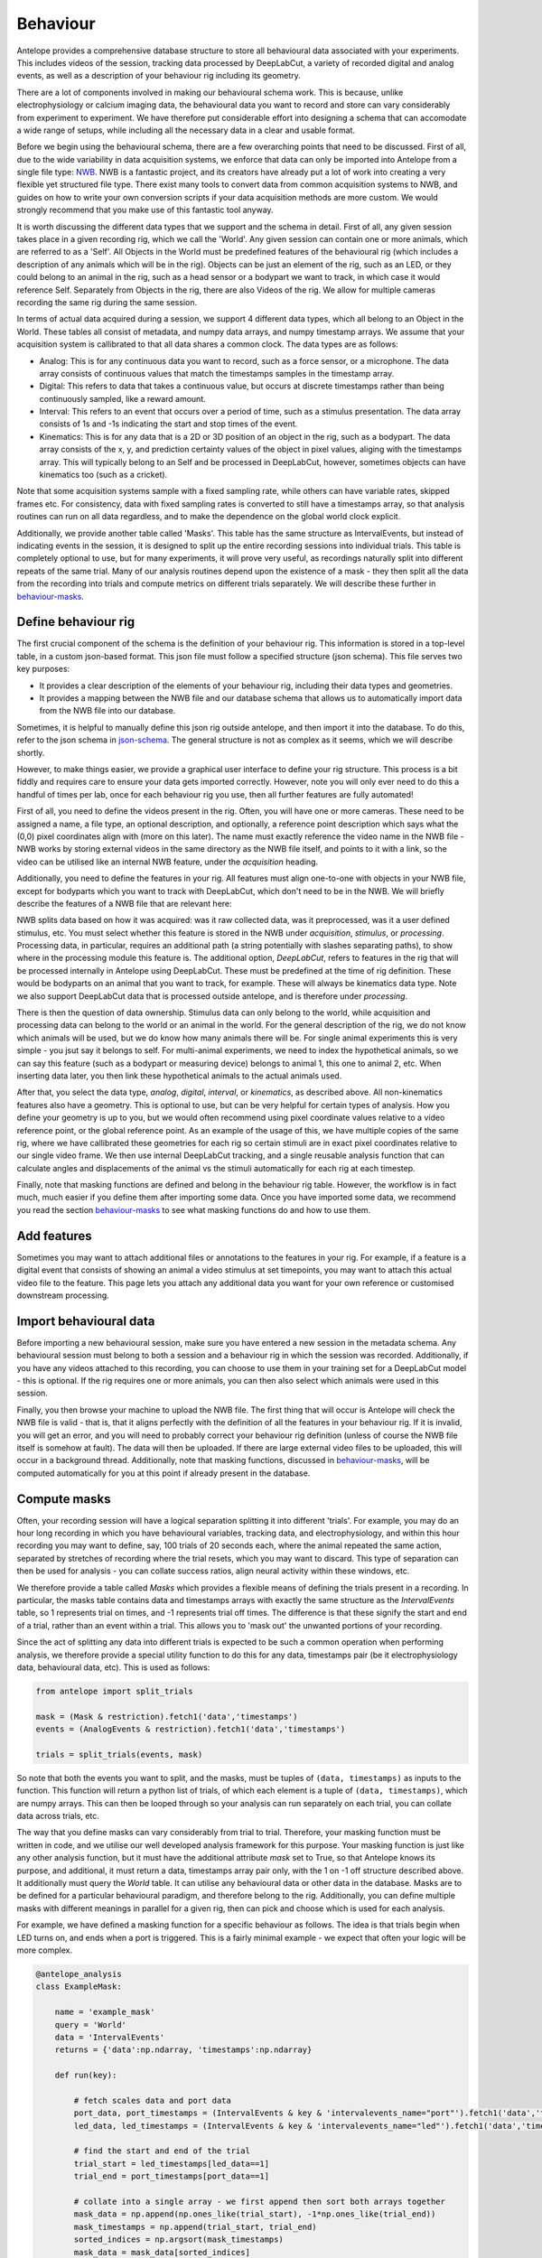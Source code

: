 .. _behaviour:

Behaviour
---------
Antelope provides a comprehensive database structure to store all behavioural data associated with your experiments. This includes videos of the session, tracking data processed by DeepLabCut, a variety of recorded digital and analog events, as well as a description of your behaviour rig including its geometry.

There are a lot of components involved in making our behavioural schema work. This is because, unlike electrophysiology or calcium imaging data, the behavioural data you want to record and store can vary considerably from experiment to experiment. We have therefore put considerable effort into designing a schema that can accomodate a wide range of setups, while including all the necessary data in a clear and usable format.

.. image:: ../images/behaviour.png
    :alt: Antelope electrophysiology schema

Before we begin using the behavioural schema, there are a few overarching points that need to be discussed. First of all, due to the wide variability in data acquisition systems, we enforce that data can only be imported into Antelope from a single file type: `NWB <https://www.nwb.org/>`_. NWB is a fantastic project, and its creators have already put a lot of work into creating a very flexible yet structured file type. There exist many tools to convert data from common acquisition systems to NWB, and guides on how to write your own conversion scripts if your data acquisition methods are more custom. We would strongly recommend that you make use of this fantastic tool anyway.

It is worth discussing the different data types that we support and the schema in detail. First of all, any given session takes place in a given recording rig, which we call the 'World'. Any given session can contain one or more animals, which are referred to as a 'Self'. All Objects in the World must be predefined features of the behavioural rig (which includes a description of any animals which will be in the rig). Objects can be just an element of the rig, such as an LED, or they could belong to an animal in the rig, such as a head sensor or a bodypart we want to track, in which case it would reference Self. Separately from Objects in the rig, there are also Videos of the rig. We allow for multiple cameras recording the same rig during the same session.

In terms of actual data acquired during a session, we support 4 different data types, which all belong to an Object in the World. These tables all consist of metadata, and numpy data arrays, and numpy timestamp arrays. We assume that your acquisition system is callibrated to that all data shares a common clock. The data types are as follows:

- Analog: This is for any continuous data you want to record, such as a force sensor, or a microphone. The data array consists of continuous values that match the timestamps samples in the timestamp array.
- Digital: This refers to data that takes a continuous value, but occurs at discrete timestamps rather than being continuously sampled, like a reward amount.
- Interval: This refers to an event that occurs over a period of time, such as a stimulus presentation. The data array consists of 1s and -1s indicating the start and stop times of the event.
- Kinematics: This is for any data that is a 2D or 3D position of an object in the rig, such as a bodypart. The data array consists of the x, y, and prediction certainty values of the object in pixel values, aliging with the timestamps array. This will typically belong to an Self and be processed in DeepLabCut, however, sometimes objects can have kinematics too (such as a cricket).

Note that some acquisition systems sample with a fixed sampling rate, while others can have variable rates, skipped frames etc. For consistency, data with fixed sampling rates is converted to still have a timestamps array, so that analysis routines can run on all data regardless, and to make the dependence on the global world clock explicit.

Additionally, we provide another table called 'Masks'. This table has the same structure as IntervalEvents, but instead of indicating events in the session, it is designed to split up the entire recording sessions into individual trials. This table is completely optional to use, but for many experiments, it will prove very useful, as recordings naturally split into different repeats of the same trial. Many of our analysis routines depend upon the existence of a mask - they then split all the data from the recording into trials and compute metrics on different trials separately. We will describe these further in behaviour-masks_.

Define behaviour rig
^^^^^^^^^^^^^^^^^^^^

The first crucial component of the schema is the definition of your behaviour rig. This information is stored in a top-level table, in a custom json-based format. This json file must follow a specified structure (json schema). This file serves two key purposes:

- It provides a clear description of the elements of your behaviour rig, including their data types and geometries.
- It provides a mapping between the NWB file and our database schema that allows us to automatically import data from the NWB file into our database.

Sometimes, it is helpful to manually define this json rig outside antelope, and then import it into the database. To do this, refer to the json schema in json-schema_. The general structure is not as complex as it seems, which we will describe shortly.

However, to make things easier, we provide a graphical user interface to define your rig structure. This process is a bit fiddly and requires care to ensure your data gets imported correctly. However, note you will only ever need to do this a handful of times per lab, once for each behaviour rig you use, then all further features are fully automated!

First of all, you need to define the videos present in the rig. Often, you will have one or more cameras. These need to be assigned a name, a file type, an optional description, and optionally, a reference point description which says what the (0,0) pixel coordinates align with (more on this later). The name must exactly reference the video name in the NWB file - NWB works by storing external videos in the same directory as the NWB file itself, and points to it with a link, so the video can be utilised like an internal NWB feature, under the `acquisition` heading.

Additionally, you need to define the features in your rig. All features must align one-to-one with objects in your NWB file, except for bodyparts which you want to track with DeepLabCut, which don't need to be in the NWB. We will briefly describe the features of a NWB file that are relevant here:

NWB splits data based on how it was acquired: was it raw collected data, was it preprocessed, was it a user defined stimulus, etc. You must select whether this feature is stored in the NWB under `acquisition`, `stimulus`, or `processing`. Processing data, in particular, requires an additional path (a string potentially with slashes separating paths), to show where in the processing module this feature is. The additional option, `DeepLabCut`, refers to features in the rig that will be processed internally in Antelope using DeepLabCut. These must be predefined at the time of rig definition. These would be bodyparts on an animal that you want to track, for example. These will always be kinematics data type. Note we also support DeepLabCut data that is processed outside antelope, and is therefore under `processing`.

There is then the question of data ownership. Stimulus data can only belong to the world, while acquisition and processing data can belong to the world or an animal in the world. For the general description of the rig, we do not know which animals will be used, but we do know how many animals there will be. For single animal experiments this is very simple - you jsut say it belongs to self. For multi-animal experiments, we need to index the hypothetical animals, so we can say this feature (such as a bodypart or measuring device) belongs to animal 1, this one to animal 2, etc. When inserting data later, you then link these hypothetical animals to the actual animals used.

After that, you select the data type, `analog`, `digital`, `interval`, or `kinematics`, as described above. All non-kinematics features also have a geometry. This is optional to use, but can be very helpful for certain types of analysis. How you define your geometry is up to you, but we would often recommend using pixel coordinate values relative to a video reference point, or the global reference point. As an example of the usage of this, we have multiple copies of the same rig, where we have callibrated these geometries for each rig so certain stimuli are in exact pixel coordinates relative to our single video frame. We then use internal DeepLabCut tracking, and a single reusable analysis function that can calculate angles and displacements of the animal vs the stimuli automatically for each rig at each timestep.

Finally, note that masking functions are defined and belong in the behaviour rig table. However, the workflow is in fact much, much easier if you define them after importing some data. Once you have imported some data, we recommend you read the section behaviour-masks_ to see what masking functions do and how to use them.

Add features
^^^^^^^^^^^^

Sometimes you may want to attach additional files or annotations to the features in your rig. For example, if a feature is a digital event that consists of showing an animal a video stimulus at set timepoints, you may want to attach this actual video file to the feature. This page lets you attach any additional data you want for your own reference or customised downstream processing.

Import behavioural data
^^^^^^^^^^^^^^^^^^^^^^^

Before importing a new behavioural session, make sure you have entered a new session in the metadata schema. Any behavioural session must belong to both a session and a behaviour rig in which the session was recorded. Additionally, if you have any videos attached to this recording, you can choose to use them in your training set for a DeepLabCut model - this is optional. If the rig requires one or more animals, you can then also select which animals were used in this session.

Finally, you then browse your machine to upload the NWB file. The first thing that will occur is Antelope will check the NWB file is valid - that is, that it aligns perfectly with the definition of all the features in your behaviour rig. If it is invalid, you will get an error, and you will need to probably correct your behaviour rig definition (unless of course the NWB file itself is somehow at fault). The data will then be uploaded. If there are large external video files to be uploaded, this will occur in a background thread. Additionally, note that masking functions, discussed in behaviour-masks_, will be computed automatically for you at this point if already present in the database.

.. _behaviour-masks:

Compute masks
^^^^^^^^^^^^^

Often, your recording session will have a logical separation splitting it into different 'trials'. For example, you may do an hour long recording in which you have behavioural variables, tracking data, and electrophysiology, and within this hour recording you may want to define, say, 100 trials of 20 seconds each, where the animal repeated the same action, separated by stretches of recording where the trial resets, which you may want to discard. This type of separation can then be used for analysis - you can collate success ratios, align neural activity within these windows, etc.

We therefore provide a table called `Masks` which provides a flexible means of defining the trials present in a recording. In particular, the masks table contains data and timestamps arrays with exactly the same structure as the `IntervalEvents` table, so 1 represents trial on times, and -1 represents trial off times. The difference is that these signify the start and end of a trial, rather than an event within a trial. This allows you to 'mask out' the unwanted portions of your recording.

Since the act of splitting any data into different trials is expected to be such a common operation when performing analysis, we therefore provide a special utility function to do this for any data, timestamps pair (be it electrophysiology data, behavioural data, etc). This is used as follows:

.. code-block:: python

    from antelope import split_trials

    mask = (Mask & restriction).fetch1('data','timestamps')
    events = (AnalogEvents & restriction).fetch1('data','timestamps')

    trials = split_trials(events, mask)

So note that both the events you want to split, and the masks, must be tuples of ``(data, timestamps)`` as inputs to the function. This function will return a python list of trials, of which each element is a tuple of ``(data, timestamps)``, which are numpy arrays. This can then be looped through so your analysis can run separately on each trial, you can collate data across trials, etc.

The way that you define masks can vary considerably from trial to trial. Therefore, your masking function must be written in code, and we utilise our well developed analysis framework for this purpose. Your masking function is just like any other analysis function, but it must have the additional attribute `mask` set to True, so that Antelope knows its purpose, and additional, it must return a data, timestamps array pair only, with the 1 on -1 off structure described above. It additionally must query the `World` table. It can utilise any behavioural data or other data in the database. Masks are to be defined for a particular behavioural paradigm, and therefore belong to the rig. Additionally, you can define multiple masks with different meanings in parallel for a given rig, then can pick and choose which is used for each analysis.

For example, we have defined a masking function for a specific behaviour as follows. The idea is that trials begin when LED turns on, and ends when a port is triggered. This is a fairly minimal example - we expect that often your logic will be more complex.

.. code-block:: python

    @antelope_analysis
    class ExampleMask:

        name = 'example_mask'
        query = 'World'
        data = 'IntervalEvents'
        returns = {'data':np.ndarray, 'timestamps':np.ndarray}

        def run(key):

            # fetch scales data and port data
            port_data, port_timestamps = (IntervalEvents & key & 'intervalevents_name="port"').fetch1('data','timestamps')
            led_data, led_timestamps = (IntervalEvents & key & 'intervalevents_name="led"').fetch1('data','timestamps')

            # find the start and end of the trial
            trial_start = led_timestamps[led_data==1]
            trial_end = port_timestamps[port_data==1]

            # collate into a single array - we first append then sort both arrays together
            mask_data = np.append(np.ones_like(trial_start), -1*np.ones_like(trial_end))
            mask_timestamps = np.append(trial_start, trial_end)
            sorted_indices = np.argsort(mask_timestamps)
            mask_data = mask_data[sorted_indices]
            mask_timestamps = mask_timestamps[sorted_indices]

            return mask_data, mask_timestamps

In terms of workflow, it is recommended that you upload at least one session for a given rig before attempting to define any masking functions. We then recommend that you write your masking function, and test its results using the python interface. Once you have run it, we recommend that you come back to this page, and select the masking function that you want for this specific rig. You can then upload the function to the database, and recompute any masking functions that are outstanding. If you come back and modify your masking functions, the computed masks will be deleted, and you will need to rerun them. Once a masking function is in the database already, future masks will be automatically computed by Antelope during the data insertion phase.

Label frames
^^^^^^^^^^^^

The following sections are concerned exclusively with training and using a DeepLabCut model inside Antelope. This is an extremely useful feature of Antelope. For any behavioural rig, you can train one or more DeepLabCut models, and then all subsequent sessions using that rig can have their kinematics data automatically extracted using the trained model.

Before you can use a model, you need to annotate some training data, and train the model. This first section is concerned with annotating data for training. To do this, you must have at least one session in the database for this behaviour rig, with a video attached to it. You can choose for each session whether or not to use it as a part of the training set for your model. Also, note that prior to annotating frames, you must be using a behaviour rig that has `DeepLabCut` features defined in it, otherwise there will be no features to track.

This page walks you through the steps required to get a training data set. Once you have selected which videos belong to the training set, you need to download them to your local machine. This is done in the background, and data is saved to a temporary location for use by Antelope, so you don't need to explicitly worry about managing your DeepLabCut folder. Once the download is complete, you must select the parameters for your DeepLabCut model. These should be fairly self explanatory, however, we recommend that you refer to the `DeepLabCut documentation <https://DeepLabCut.github.io/DeepLabCut/docs/standardDeepLabCut_UserGuide.html>`_ for more information on what these parameters mean.

Once this is complete, you can then extract frames for annotation. Finally, you can open DeepLabCut's napari-based viewer to annotate your frames. Again, this interface should be straightforward to use, but refer to the documentation if you have any issues. It's also very important to save you annotations within napari before uploading to the database. Once you're happy with your saved frames, you can upload them to the database, for automatic HPC-side training.

Train DeepLabCut
^^^^^^^^^^^^^^^^

This page very straightforwardly allows you to schedule DeepLabCut model training on the HPC. You just select the model, with labelled frames, that you want to train, and it will get scheduled on the cluster.

Additionally, you can check the performance of a trained model. Antelope displays a number of performance metrics of the model, and the inference performed on the test and train data sets, which allows for a visual inspection. If you are happy with the model's performance, then you can use it with your rig for the rest of your experiment. If not, the recommended workflow is to delete your model, and go back and relabel with more data, and potentially different parameters, and train again.

Extract kinematics
^^^^^^^^^^^^^^^^^^

Once you have a model you are happy with for your experiment/rig, then Antelope provides fast, parellelised inference on your uploaded sessions on the HPC. Just like spikesorting, you can run this periodically on any data you have that hasn't yet had inference run on it. The results are then stored in the database, and can be used for analysis.

.. _json-schema:

Json schema
^^^^^^^^^^^
The formal definition of the behaviour rig json schema for reference:

.. code-block:: json

    {
        "$schema": "http://json-schema.org/draft-07/schema#",
        "type": "object",
        "properties": {
            "specification": {"type": "string", "const": "antelope-behaviour"},
            "version": {"type": "string"},
            "reference_point": {"type": "string"},
            "features": {
                "type": "array",
                "items": {
                    "type": "object",
                    "properties": {
                        "name": {"type": "string"},
                        "source": {
                            "type": "object",
                            "properties": {
                                "source_type": {"type": "string", "enum": ["acquisition", "stimulus", "processing", "deeplabcut"]},
                                "module": {"type": "string"},
                                "video": {"type": "string"}
                            },
                            "required": ["source_type"]
                        },
                        "ownership": {
                            "type": "object",
                            "properties": {
                                "ownership": {"type": "string", "enum": ["world", "self"]},
                                "animal": {"type": "integer"},
                            },
                            "required": ["ownership"]
                        },
                        "data_type": {"type": "string", "enum": ["digital", "analog", "interval", "kinematics"]},
                        "coordinates": {
                            "type": "array",
                            "minItems": 3,
                            "maxItems": 3,
                            "items": {
                                "type": "number"
                            }
                        },
                        "description": {"type": "string"}
                    },
                    "required": ["name", "source", "data_type", "description"]
                }
            },
            "videos" : {
                "type": "array",
                "items": {
                    "type": "object",
                    "properties": {
                        "name": {"type": "string"},
                        "description": {"type": "string"},
                        "format": {"type": "string", "enum": ["avi", "mp4", "mov"]},
                    },
                    "required": ["name", "description", "format"]
                }                   
            }
        },
        "required": ["specification", "version", "reference_point", "features"]
    }
